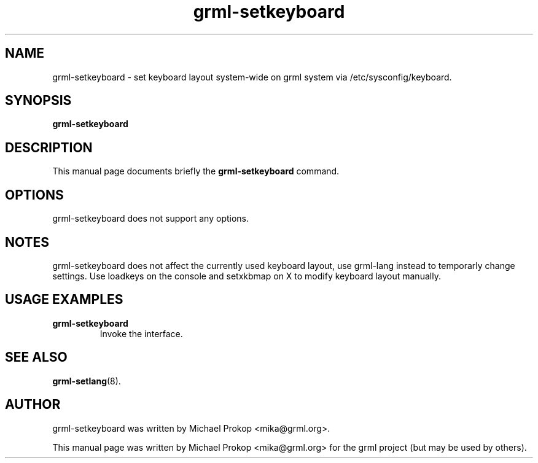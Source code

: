 .TH grml-setkeyboard 8
.SH "NAME"
grml-setkeyboard \- set keyboard layout system-wide on grml system via /etc/sysconfig/keyboard.
.SH SYNOPSIS
.B grml-setkeyboard
.SH DESCRIPTION
This manual page documents briefly the
.B grml-setkeyboard
command.
.SH OPTIONS
grml-setkeyboard does not support any options.
.SH NOTES
grml-setkeyboard does not affect the currently used keyboard layout, use grml-lang instead to temporarly change settings.
Use loadkeys on the console and setxkbmap on X to modify keyboard layout manually.
.SH USAGE EXAMPLES
.TP
.B grml-setkeyboard
Invoke the interface.
.SH SEE ALSO
.BR grml-setlang (8).
.SH AUTHOR
grml-setkeyboard was written by Michael Prokop <mika@grml.org>.
.PP
This manual page was written by Michael Prokop
<mika@grml.org> for the grml project (but may be used by others).
